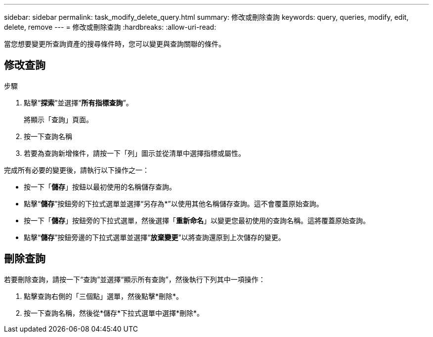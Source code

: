 ---
sidebar: sidebar 
permalink: task_modify_delete_query.html 
summary: 修改或刪除查詢 
keywords: query, queries, modify, edit, delete, remove 
---
= 修改或刪除查詢
:hardbreaks:
:allow-uri-read: 


[role="lead"]
當您想要變更所查詢資產的搜尋條件時，您可以變更與查詢關聯的條件。



== 修改查詢

.步驟
. 點擊“*探索*”並選擇“*所有指標查詢*”。
+
將顯示「查詢」頁面。

. 按一下查詢名稱
. 若要為查詢新增條件，請按一下「列」圖示並從清單中選擇指標或屬性。


完成所有必要的變更後，請執行以下操作之一：

* 按一下「*儲存*」按鈕以最初使用的名稱儲存查詢。
* 點擊“*儲存*”按鈕旁的下拉式選單並選擇“另存為*”以使用其他名稱儲存查詢。這不會覆蓋原始查詢。
* 按一下「*儲存*」按鈕旁的下拉式選單，然後選擇「*重新命名*」以變更您最初使用的查詢名稱。這將覆蓋原始查詢。
* 點擊“*儲存*”按鈕旁邊的下拉式選單並選擇“*放棄變更*”以將查詢還原到上次儲存的變更。




== 刪除查詢

若要刪除查詢，請按一下“查詢”並選擇“顯示所有查詢”，然後執行下列其中一項操作：

. 點擊查詢右側的「三個點」選單，然後點擊*刪除*。
. 按一下查詢名稱，然後從*儲存*下拉式選單中選擇*刪除*。

